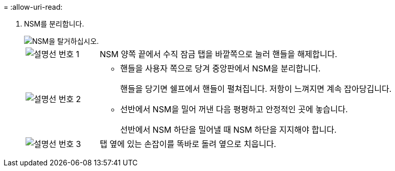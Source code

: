 = 
:allow-uri-read: 


. NSM를 분리합니다.
+
image::../media/drw_g_and_t_handles_remove_ieops-1837.svg[NSM을 탈거하십시오.]

+
[cols="1,4"]
|===


 a| 
image::../media/icon_round_1.png[설명선 번호 1]
 a| 
NSM 양쪽 끝에서 수직 잠금 탭을 바깥쪽으로 눌러 핸들을 해제합니다.



 a| 
image::../media/icon_round_2.png[설명선 번호 2]
 a| 
** 핸들을 사용자 쪽으로 당겨 중앙판에서 NSM을 분리합니다.
+
핸들을 당기면 쉘프에서 핸들이 펼쳐집니다. 저항이 느껴지면 계속 잡아당깁니다.

** 선반에서 NSM을 밀어 꺼낸 다음 평평하고 안정적인 곳에 놓습니다.
+
선반에서 NSM 하단을 밀어낼 때 NSM 하단을 지지해야 합니다.





 a| 
image::../media/icon_round_3.png[설명선 번호 3]
 a| 
탭 옆에 있는 손잡이를 똑바로 돌려 옆으로 치웁니다.

|===

